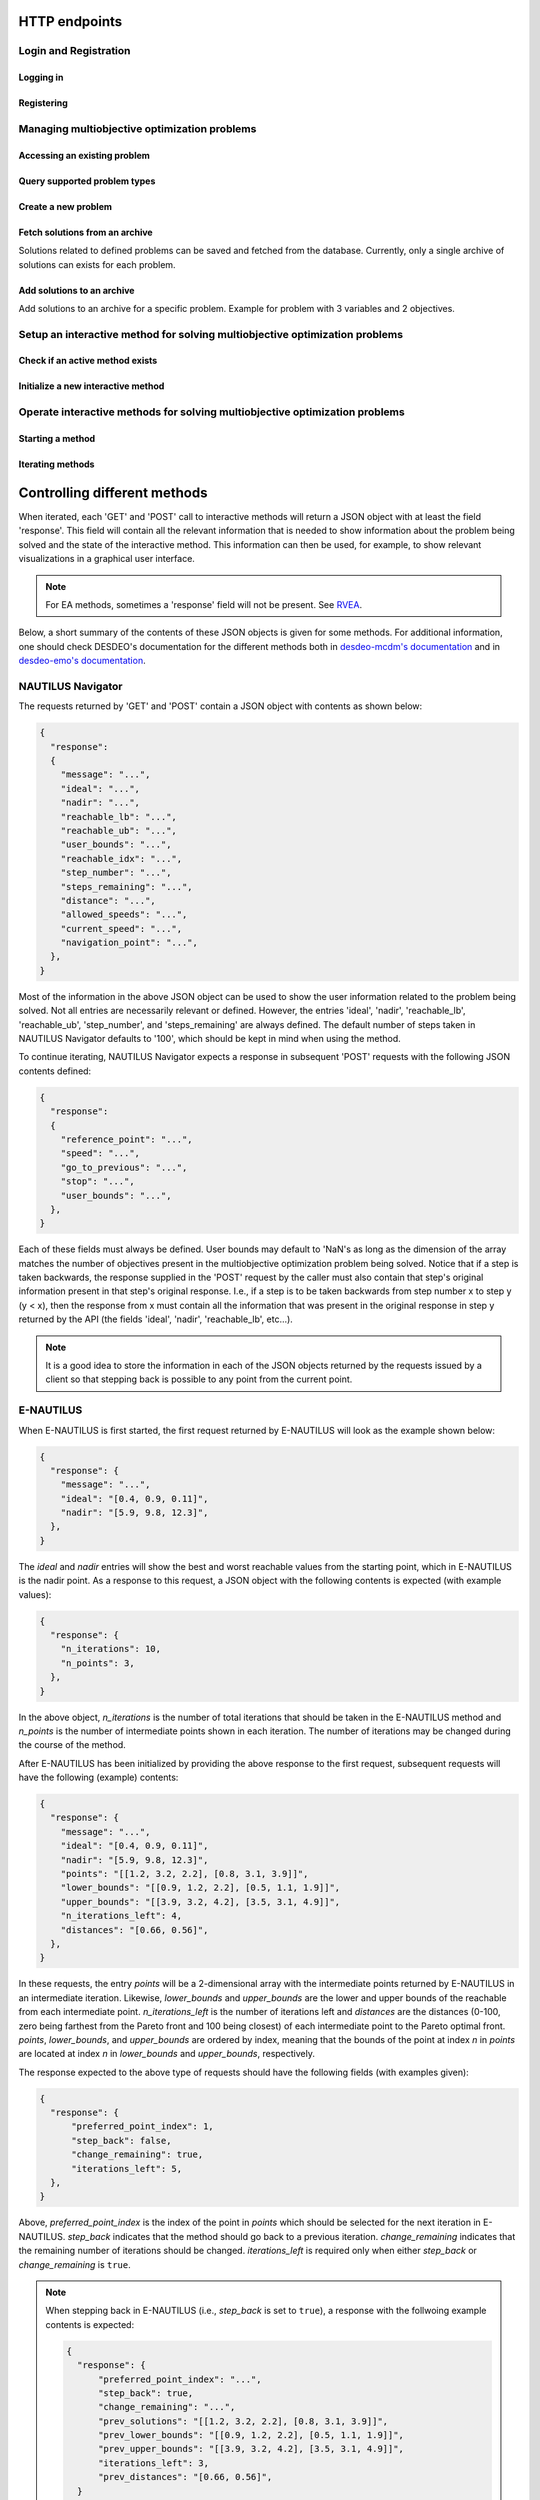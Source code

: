 HTTP endpoints
==============

.. toctree
    :maxdepth: 3
    :caption: Contents

Login and Registration
----------------------

Logging in
^^^^^^^^^^

.. http:post:: /login

    Login and authenticate with existing user credentials.

    **Example request**:

    .. sourcecode:: http

      POST /login HTTP/1.1
      Host: example.com
      Accept: application/json

      {
        "username": "user",
        "password": "pass"
      }

    **Example response**:

    .. sourcecode:: http

      HTTP/1.1 200 OK
      Vary: Accept
      Content-Type: application/json

      {
        "message": "Logged as user",
        "access_token": "access_token",
        "refresh_token": "refresh_token"
      }

    :<json string username: The username.
    :<json string password: Username's password.

    :>json string message: A status message describing the outcome of the request.
    :>json string access_token: A JWT to authenticate the user ``username`` in further requests.
    :>json string refresh_token: A JWT to refresh the ``access_token`` once it expires.

    :reqheader Accept: Supported ``application/json``
    :resheader Content-Type: ``application/json``

    :statuscode 200: logged in as ``username``
    :statuscode 404: ``username`` does not exist
    :statuscode 500: internal server error

Registering
^^^^^^^^^^^

.. http:post:: /registration

    Register a new user with given username and password.

    **Example request**

    .. sourcecode:: http 

      POST /registration HTTP/1.1
      Host: example.com 
      Accept: application/json

      {
        "username": "user",
        "password": "pass"
      }

    **Example response**

    .. sourcecode:: http

      HTTP/1.1 200 OK
      Vary: Accept
      Content-Type: application/json

      {
        "message": "User user was created!",
        "access_token": "access_token",
        "refresh_token": "refresh_token",
      }

    :<json string username: The username.
    :<json string password: Username's password.

    :>json string message: A status message describing the outcome of the request.
    :>json string access_token: A JWT to authenticate the user ``username`` in further requests.
    :>json string refresh_token: A JWT to refresh the ``access_token`` once it expires.

    :statuscode 200: new user registered
    :statuscode 400: given ``username`` is not a valid username
    :statuscode 500: internal server error

Managing multiobjective optimization problems
---------------------------------------------

Accessing an existing problem
^^^^^^^^^^^^^^^^^^^^^^^^^^^^^

.. http:post:: /problem/access

    Access an existing problem and fetch its information.

    **Example request**

    .. sourcecode:: http

      POST /problem/access HTTP/1.1
      Host: example.com 
      Accept: application/json

      {
        "problem_id": "1",
      }

    **Example response**

    .. sourcecode:: http

      HTTP/1.1 200 OK
      Vary: Accept
      Content-Type: application/json

      {
        "objective_names": ["f1", "f2", "f3"],
        "variable_names": ["x", "y", "z"],
        "ideal": [100, -20, 0.1],
        "nadir": [20, 20, -0.001],
        "n_objectives": 3,
        "minimize": [-1, 1, -1],
        "problem_name": "Example problem",
        "problem_type": "Analytical",
        "problem_id": 1,
      }

    :reqheader Authorization: A JWT access token. Example ``Bearer <access token>``
    :<json number problem_id: The id of the problem.

    :>json array objective_names: An arrays of strings with objective names.
    :>json array variable_names: An arrays of strings with variable names.
    :>json array ideal: An array of numbers with the ideal point.
    :>json array nadir: An array of numbers with the nadir point.
    :>json number n_objectives: The number of objectives in the problem.
    :>json array minimize: An array of integers being either ``1`` or ``-1``, where ``1`` at the i'th position indicates the the i'th objective is to be minimized and ``-1`` indicated the objective is to be maximized.
    :>json string problem_name: The name given to the problem.
    :>json string problem_type: The type of the problem.
    :>json number problem_id: The id of the problem.

    :statuscode 200: ok, problem fetched successfully
    :statuscode 401: unauthorized, check the access token
    :statuscode 404: problem with given ``problem_id`` not found
    :statuscode 500: internal server error


Query supported problem types
^^^^^^^^^^^^^^^^^^^^^^^^^^^^^

.. http:get:: /problem/create

    Query for the supported problem types.
  
    **Example request**
  
    .. sourcecode:: http

      GET /problem/create HTTP/1.1
      Host: example.com

    **Example response**

    .. sourcecode:: http

      HTTP/1.1 200 OK
      Vary: Accept
      Content-Type: application/json

      {
        "available_problem_types": ["Analytical", "Discrete"],
      }
    
    :reqheader Authorization: A JWT access token. Example ``Bearer <access token>``

    :>json array available_problem_types: An array of strings with the supported problem type names.

    :statuscode 200: ok

Create a new problem
^^^^^^^^^^^^^^^^^^^^

.. http:post:: /problem/create

    Define a new multiobjective optimization problem.

    .. note::
      
      Currently only problems with analytical or discrete formulations are supported.

    **Example request (Discrete problem)**

    Here we define a discrete problem with two variables and three (minimized) objectives with
    four variable and objective vector pairs.

    .. sourcecode:: http

      POST /problem/create HTTP/1.1
      Host: example.com
      Accept: application/json

      {
        "problem_type": "Discrete",
        "name": "Discrete problem",
        "objectives": [[1,2,3], [4,5,6], [7,8,9], [10,11,12]],
        "objective_names": ["z_1", "z_2", "z_3"],
        "variables": [[1,2], [3,4], [5,6], [7,8]],
        "variable_names": ["x_1", "x_2"],
        "ideal": [0,0,0],
        "nadir": [10, 10, 10],
        "minimize": [1, 1, 1],
      }

    .. note::
      
      The variable and objectie vector pairs are expected to match one-to-one. In other words, it is assumed that
      :math:`f(\mathbf{x}_i) = \mathbf{z}_i`, where :math:`i` is the position of the variable vector :math:`\mathbf{x}_i`
      in the entry *variables* and the position of the objective vector :math:`\mathbf{z}_i` in the entry
      *objectives*.

    **Example request (Analytical problem)**

    Here we define a problem with two variables and three objectives as follows:

    .. math::

      &\text{min}\,f_1(x, y, z) &= x + y \\
      &\text{max}\,f_2(x, y, z) &= x - z \\
      &\text{min}\,f_3(x, y, z) &= x + y +z \\
      &&\text{s.t.}\, x, y, z \in [-10, 10]

    .. sourcecode:: http

      POST /problem/create HTTP/1.1
      Host: example.com
      Accept: application/json

      {
        "problem_type": "Analytical",
        "name": "Analytical problem",
        "objective_functions": ["x+y", "x-z", "z+y+x"],
        "objective_names": ["f1", "f2", "f3"],
        "variables": ["x", "y", "z"],
        "variable_initial_values": [0, 0, 0],
        "variable_bounds": [[-10, 10], [-10, 10], [-10, 10]],
        "variable_names": ["x", "y", "z"],
        "ideal": [10, 20, 30],
        "nadir": [-10, -20, -30],
        "minimize": [1, -1, 1],
      }

    .. note::

      The *variable_names* must each be found in the expressions contained in
      *objective_functions*.  Currently only simple expressions with single
      character variables and basic artihmetic operators (+, -, /, \*) have been tested.
      The function expressions are parsed using Sympy.

    .. warning::

      The function expressions are parsed using Sympy.

    **Example response (problem created)**

    .. sourcecode:: http 

      HTTP/1.1 201 Created
      Vary: Accept
      Content-Type: application/json

      {
        "problem_type": "type"
        "name": "name of the problem",
        "owner": "username of the user the problem belongs to",
      }

    **Example response (something goes wrong)**

    .. sourcecode:: http

      HTTP/1.1 406 Not acceptable
      Vary: Accept
      Content-Type: application/json

      {
        "message": "Informative message telling what went wrong.",
      }

    :reqheader Authorization: A JWT access token. Example ``Bearer <access token>``
    
    :>json string problem_type: A string with the name of the problem type being defined.
    :>json string name: The name of the problem.
    :>json array objective_functions: (**only for analytical problems**) an array of string expressions representing objective functions.
    :>json array objective_names: An array of strings with the names on individual objectives. 
    :>json array variables: **Analytical problems**: an array of single and unique characters representing the variable symbols in *objective_functions*.
      **Discrete problems**: an array of arrays whre each inner element represents one instance of a variable vector.
    :>json array variable_initial_values: (**only for analytical problems**) an array of numbers with the initial values for each variable.
    :>json array variable_bounds: (**only for analytical problems**) an array of tuples with each tuple representing the lower and upper bounds of the variables.
    :>json array variable_names: An array with the names of the variables.
    :>json array ideal: (optional) the ideal point of the problem.
    :>json array nadir: (optional) the nadir point of the problem.
    :>json array minimize: An array with one element for each objective and where each element is either 1 or -1, where 1 indicates and objective to be minimized and
      -1 indicates an objective to be maximized. 
    :>json array objectives: (**only discrete problems**) an array of arrays where each inner element represents one instance of an objective vector.

    :<json string problem_type: The type of the created problem.
    :<json string name: The name of the created problem.
    :<json string owner: The username of the owner of the created problem.

    :statuscode 201: Created, problem was successfully created.

    :statuscode 406: Not acceptable, something in the request is not valid. Check the ``message`` entry in the response for additional details.
    :statuscode 500: Internal server error, something went wrong while parsing the request. Check the ``message`` entry in the response for additional details.

Fetch solutions from an archive
^^^^^^^^^^^^^^^^^^^^^^^^^^^^^^^

Solutions related to defined problems can be saved and fetched from the
database. Currently, only a single archive of solutions can exists for each
problem.

.. http:get:: /archive

  Fetch problems from the archive for a specific problem. Example with
  a problem with 3 variables and 2 objectives.
  
  **Exmaple request**

  .. sourcecode:: http

    GET /archive HTTP/1.1
    Host: example.com
    Accept: application/json

    {
      "problem_id": 1,
    }
  
  **Example response**

  .. sourcecode:: http

    HTTP/1.1 200 OK
    Vary: Accept
    Content-Type: application/json

    {
      "variables": [[1.1, 2.2, 3.3], [1.2, 3.1, 2.2], [0.4, 1.2, 1.7]],
      "objectives": [[0.5, 0.7], [0.3, 0.8], [0.9, 0.1]],
    }
  
  :reqheader Authorization: A JWT access token. Example ``Bearer <access token>``

  :<json number problem_id: The id of the problem which solutions should be fetched.

  :>json array variables: An array of arrays with variable vectors.
  :>json array objectives: An array of array with objective vectors.

  .. note::

    The variable vectors and objective vectors are matched by index. In other
    words, evaluating a variable vector at position ``i`` in ``variables`` will result in an
    objective vector at position ``i`` in ``objectives``.

  :statuscode 200: ok, solutions returned as requested.
  :statuscode 404: not found, either no problem with the specified id
    exists for the current user or the archive is empty.
    
Add solutions to an archive
^^^^^^^^^^^^^^^^^^^^^^^^^^^

Add solutions to an archive for a specific problem. Example for problem
with 3 variables and 2 objectives.

.. http:post:: /archive

  **Example request**

  .. sourcecode:: http

    POST /archive HTTP/1.1
    Host: example.com
    Accept: application/json

    {
      "problem_id": 1,
      "variables": [[1.1, 2.2, 3.3], [1.2, 3.1, 2.2], [0.4, 1.2, 1.7]],
      "objectives": [[0.5, 0.7], [0.3, 0.8], [0.9, 0.1]],
      "append": true,
    }

  **Example response**

  .. sourcecode:: http

    HTTP/1.1 201 OK
    Vary: Accept
    Content-Type: application/json

    {
      "message": "Created new archive for problem with id 1 and added solutions.",
    }

  :reqheader Authorization: A JWT access token. Example ``Bearer <access token>``

  :<json number problem_id: The id of the problem which solutions should be fetched.
  :<json array variables: An array of arrays with variable vectors.
  :<json array objectives: An array of array with objective vectors.
  :<json boolean append: Whether to append the solution to an existing archive or
    change the content of the archive to the sent solutions.

  .. note::

    The variable vectors and objective vectors are matched by index. In other
    words, evaluating a variable vector at position ``i`` in ``variables`` will result in an
    objective vector at position ``i`` in ``objectives``. Therefore, the number variable
    and objective vectors should match.

  .. warning::

    Setting ``append`` to ``false`` will result in the existing archive to be wiped and
    replaced by the solutions sent in the request! If the solutions are to be *added* to the
    archive, ``append`` should be set to ``true``.

  :>json string message: A message with additional details.

  :statuscode 201: created, a new archive was created and solutions were added to it.
  :statuscode 202: accepted, the solutions were either appended to an existing archive
    the old archive was replaced by the new solution. Check ``message`` for additional details.
  :statuscode 400: bad request, the number of variable vectors does not match with
    the number of objective vectors.
  :statuscode 404: not found, the problem with id ``problem_id`` was not found.


Setup an interactive method for solving multiobjective optimization problems
----------------------------------------------------------------------------

Check if an active method exists
^^^^^^^^^^^^^^^^^^^^^^^^^^^^^^^^

.. http:get:: /method/create

  Check if a method has already been defined.

  **Example request**

  .. sourcecode:: http

    GET /method/create HTTP/1.1
    Host: example.com

  **Example response**

  .. sourcecode:: http

    HTTP/1.1 200 OK
    Vary: Accept
    Content-Type: application/json

    {
      "message": "Method found!", 
    }

  :reqheader Authorization: A JWT access token. Example ``Bearer <access token>``

  :>json object response: A JSON-object with a ``message`` (*string*) entry revealing if a method has been defined.

  :statuscode 200: ok, a method has been defined
  :statuscode 404: no defined method found

Initialize a new interactive method
^^^^^^^^^^^^^^^^^^^^^^^^^^^^^^^^^^^

.. http:post:: /method/create

  Initialize a new interactive method with an existing problem.

  .. note::

    For now, setting initialization parameters of interactive methods using the web API
    is not supported. This feature is work in progress.

  **Example request**

  .. sourcecode:: http

    POST /method/create HTTP/1.1
    Host: example.com
    Accept: application/json

    {
      "problem_id": 0,
      "method": "reference_point_method",
    }

  **Example response**

  .. sourcecode:: http

    HTTP/1.1 201 Created
    Vary: Accept
    Content-Type: application/json

    {
      "method": "reference_point_method",
      "owner": "username",
    }

  :reqheader Authorization: A JWT access token. Example ``Bearer <access token>``
  :<json number problem_id: The id of the problem the method should be initialized with.

  :>json string method: The name of the initialized method.
  :>json string owner: The username of the initialized method's owner.

  :statuscode 201: created, the method was initialized successfully
  :statuscode 404: not found, either no method with the given name in ``method`` was found or no problem with id ``problem_id`` was found.
    See the ``message`` entry in the response for additional details.
  :statuscode 406: not acceptable, returned in the case, for example, when an attempt has been made to initialize a method
    with a problem of an unsupported type. For example, this code will be returned if NAUTILUS Navigator is attempted
    to be initialized with a problem of an analytical type.
  :statuscode 500: internal server error, something went wrong when attempting to initialize the method.

Operate interactive methods for solving multiobjective optimization problems
----------------------------------------------------------------------------

Starting a method
^^^^^^^^^^^^^^^^^

.. http:get:: /method/control

    Start iterating a previously defined method. In practice, we call the ``start()`` method of an interactive method in DESDEO
    and return the first request (not to be confused with an HTTP request) resulting from the method call to ``start()``.
    The ``GET`` request should have no body, only the Authorization header. This works because only one method per user 
    can be active at any given time. It is therefore enough to only know the identity of the user.

    **Example request**

    .. sourcecode:: http

      GET /method/control HTTP/1.1
      Host: example.com 

    **Example response**

    .. sourcecode:: http

      HTTP/1.1 200 OK
      Vary: Accept
      Content-Type: application/json

      {
        "response": {"message": "Helpful message", "..."},
      }

    :reqheader Authorization: A JWT access token. Example ``Bearer <access token>``

    :>json object response: A JSON-object with varying contents. Refer to the ``message`` entry of the ``response``
      for additional information. 

    :statuscode 200: ok, method started
    :statuscode 400: the currently active method has already been started
    :statuscode 401: unauthorized, check the access token
    :statuscode 404: no defined method found for the current user

Iterating methods
^^^^^^^^^^^^^^^^^

.. http:post:: /method/control

    After a method has been defined and started (using the above ``GET`` HTTP endpoint), the method may be iterated further
    through ``POST`` requests. In the request, information to continue iterating the method needs to be supplied as specified
    in the previous request's `message` entry. See the section below for additional  details.

    **Example request**

    .. sourcecode:: http

      POST /problem/control HTTP/1.1
      Host: example.com
      Accept: application/json

      {
        "response": {"message": "Helpful message", "other relevant content", "..."},
      }

    **Example response**

    .. sourcecode:: http

      HTTP/1.1 200 OK
      Vary: Accept
      Content-Type: application/json

      {
        "response": {"message": "Helpful message", "information used to continue iterating the method", "..."},
      }

    :reqheader Authorization: A JWT access token. Example ``Bearer <access token>``

    :>json object response: A JSON-object with varying contents. Refer to the ``message`` entry of the ``response``
      for additional information. 

    :statuscode 200: ok, method iterated
    :statuscode 400: method has not been started using a 'GET' request or the previous request (returned by the method) does not exist.
    :statuscode 404: no defined method found for the current user.
    :statuscode 500: could not iterate the method for some internal reason in DESDEO.

Controlling different methods
=============================

When iterated, each 'GET' and 'POST' call to interactive methods will return a JSON object with at least the field 'response'.
This field will contain
all the relevant information that is needed to show information about the problem being solved and the state of the 
interactive method. This information can then be used, for example, to show relevant visualizations in a graphical user interface.

.. note::

  For EA methods, sometimes a 'response' field will not be present. See `RVEA`_.

Below, a short summary of the contents of these JSON objects is given for some
methods.  For additional information, one should check DESDEO's documentation
for the different methods both in `desdeo-mcdm's documentation
<https://desdeo-mcdm.readthedocs.io/en/latest/>`_ and in `desdeo-emo's
documentation <https://desdeo-emo.readthedocs.io/en/latest/index.html>`_.

NAUTILUS Navigator
------------------

The requests returned by 'GET' and 'POST' contain
a JSON object with contents as shown below:

.. sourcecode:: json

  {
    "response":
    {
      "message": "...",
      "ideal": "...",
      "nadir": "...",
      "reachable_lb": "...",
      "reachable_ub": "...",
      "user_bounds": "...",
      "reachable_idx": "...",
      "step_number": "...",
      "steps_remaining": "...",
      "distance": "...",
      "allowed_speeds": "...",
      "current_speed": "...",
      "navigation_point": "...",
    },
  }

Most of the information in the above JSON object can be used to show the user information related to the problem being solved.
Not all entries are necessarily relevant or defined. However, the entries 'ideal', 'nadir', 'reachable_lb', 'reachable_ub', 'step_number',
and 'steps_remaining' are always defined. The default number of steps taken in NAUTILUS Navigator defaults to '100', which should be kept
in mind when using the method.

To continue iterating, NAUTILUS Navigator expects a response in subsequent 'POST' requests with the following JSON contents defined:

.. sourcecode:: json

  {
    "response":
    {
      "reference_point": "...",
      "speed": "...",
      "go_to_previous": "...",
      "stop": "...",
      "user_bounds": "...",
    },
  }

Each of these fields must always be defined. User bounds may default to 'NaN's as long as the dimension of the array
matches the number of objectives present in the multiobjective optimization problem being solved. Notice that if a step
is taken backwards, the response supplied in the 'POST' request by the caller must also contain that step's original information
present in that step's original response. I.e., if a step is to be taken backwards from step number x to step y (y < x), then the response from
x must contain all the information that was present in the original response in step y returned by the API (the fields 'ideal', 'nadir',
'reachable_lb', etc...).

.. note::
  It is a good idea to store the information in each of the JSON objects returned by the requests issued by a client so that
  stepping back is possible to any point from the current point.

E-NAUTILUS
----------

When E-NAUTILUS is first started, the first request returned by E-NAUTILUS will look as
the example shown below:

.. sourcecode:: json

  {
    "response": {
      "message": "...",
      "ideal": "[0.4, 0.9, 0.11]",
      "nadir": "[5.9, 9.8, 12.3]",
    },
  }

The `ideal` and `nadir` entries will show the best and worst reachable values from the starting point, which
in E-NAUTILUS is the nadir point. As a response to this request, a JSON object with the following contents is 
expected (with example values):

.. sourcecode:: json

  {
    "response": {
      "n_iterations": 10,
      "n_points": 3,
    },
  }

In the above object, `n_iterations` is the number of total iterations that should be taken in the E-NAUTILUS method
and `n_points` is the number of intermediate points shown in each iteration. The number of iterations may be changed
during the course of the method.

After E-NAUTILUS has been initialized by providing the above response to the first request, subsequent requests will have the 
following (example) contents:

.. sourcecode:: json

  {
    "response": {
      "message": "...",
      "ideal": "[0.4, 0.9, 0.11]",
      "nadir": "[5.9, 9.8, 12.3]",
      "points": "[[1.2, 3.2, 2.2], [0.8, 3.1, 3.9]]",
      "lower_bounds": "[[0.9, 1.2, 2.2], [0.5, 1.1, 1.9]]",
      "upper_bounds": "[[3.9, 3.2, 4.2], [3.5, 3.1, 4.9]]",
      "n_iterations_left": 4,
      "distances": "[0.66, 0.56]",
    },
  }

In these requests, the entry `points` will be a 2-dimensional array with the intermediate points returned by E-NAUTILUS
in an intermediate iteration. Likewise, `lower_bounds` and `upper_bounds` are the lower and upper bounds of the reachable
from each intermediate point. `n_iterations_left` is the number of iterations left and `distances` are the distances (0-100,
zero being farthest from the Pareto front and 100 being closest) of each intermediate point to the Pareto optimal
front. `points`, `lower_bounds`, and `upper_bounds` are ordered by index, meaning that the bounds of the point at index `n`
in `points` are located at index `n` in `lower_bounds` and `upper_bounds`, respectively.

The response expected to the above type of requests should have the following fields (with examples given):

.. sourcecode:: json

  {
    "response": {
        "preferred_point_index": 1,
        "step_back": false,
        "change_remaining": true,
        "iterations_left": 5,
    },
  }

Above, `preferred_point_index` is the index of the point in `points` which should be selected for the next
iteration in E-NAUTILUS. `step_back` indicates that the method should go back to a previous iteration.
`change_remaining` indicates that the remaining number of iterations should be changed. `iterations_left` is
required only when either `step_back` or `change_remaining` is ``true``.

.. note::

  When stepping back in E-NAUTILUS (i.e., `step_back` is set to ``true``), a response with the follwoing
  example contents
  is expected:

  .. sourcecode:: json

    {
      "response": {
          "preferred_point_index": "...",
          "step_back": true,
          "change_remaining": "...",
          "prev_solutions": "[[1.2, 3.2, 2.2], [0.8, 3.1, 3.9]]",
          "prev_lower_bounds": "[[0.9, 1.2, 2.2], [0.5, 1.1, 1.9]]",
          "prev_upper_bounds": "[[3.9, 3.2, 4.2], [3.5, 3.1, 4.9]]",
          "iterations_left": 3,
          "prev_distances": "[0.66, 0.56]",
      }
    }

  In other words, the full state of the E-NAUTILUS method in the previous iterations, to which
  we wish to return, must be supplied is the response. It is therefore
  a good idea to keep track of previous
  states in any application making use of this API.

When E-NAUTILUS is iterated for the last time, a request with the following example contents is
returned:

.. sourcecode:: json

  {
    "response": {
      "message": "...",
      "solution": "[1.0, 1.1, 1.2]",
    },
  }

The `solution` entry contains the final (Pareto optimal) solution found by the E-NAUTILUS
method in the objective space of the problem being solved.

.. note::
  
  At the moment, only the objective values of the solution are returned.

RVEA
----

.. warning::

  For the time being, setting the initialization parameters for RVEA is not
  possible using the web API.  This means that default values will be used. See
  `RVEA in desdeo-emo's documenation
  <https://desdeo-emo.readthedocs.io/en/latest/autoapi/desdeo_emo/EAs/RVEA/index.html#desdeo_emo.EAs.RVEA.RVEA>`_
  for the default values. **RVEA will be initialized in its interactive form when used through the web API.**

The requests returned by `GET` and `POST` contain a JSON object with both a `response` and
`preference_type` field. An example of a JSON object returned by RVEA is shown below:

.. sourcecode:: json

  {
    "response":
    [{
      "message": "...",
      "validator": "...",
    }, {
      "message": "...",
      "validator": "...",
    }, {
      "message": "...",
      "validator": "...",
      "dimensions_data": "...",
    }, {
      "message": "...",
      "validator": "...",
      "dimensions_data": "...",
    }],
    "preference_type": "integer value",
    "individuals": "...",
    "objectives": "...",
  }

The `validator` in the above response field in the JSON is a string with the name of the validator, which is used
internally in DESDEO. Its use in a front-end application will be informative at best. On the
other hand, `dimensions_data` contains useful information regarding individual objectives. An example of the contents
of `dimensions_data` is as follows:

.. sourcecode:: json

  {
    "dimensions_data":
    {
      "('f1',)":
      {
        "minimize": 1,
        "ideal": "some_value",
        "nadir": "some_value",
      },
      "('f2',)":
      {
        "minimize": 1,
        "ideal": "some_value",
        "nadir": "some_value",
      },
    }
  }

In the above JSON object, the example contains `dimensions_data` for two objectives. Depeding on the problem, the
names and number of objectives will vary.

The `individuals` and `objectives` fields contain the population (i.e., the individual decision variable vectors)
and objective vector associated with each individual, respectively.

.. note::

  The `individuals` and `objectives` returned in requests from intermediatre iterations
  are not necessarely non-dominated. When stopping the method (see below) returned solutions
  will be non-dominated.

The `preference_type` field is used to indicate which kind of preference information is given in a response
returned from a client side application (i.e., in a `POST` request). In other words, this integer valued field is 
used to select one of the responses in the list of objects in the `response` field in the JSON file at the beginning of
this subsection. A positive integer value for `preference_type` will be understood as a selection of a preference type
while a value of '-1' will be understood as a request to stop the method and end iterating. A stop request will
return the final population (i.e., decision variable vectors) and their associated objective vectors in a JSON file
as shown:

.. sourcecode:: json

  {
    "individuals": ["list elements"],
    "objectives": ["list elements"],
  }

.. note::

  The `individuals` and `objectives` returned when stopping the mehtod will be non-dominated. Notice also that there is no
  `response` field when stopping the method (this is to keep a consistent logic of having these two fields at "the top level" of 
  the JSON objects, like in the ones returned from iterating the method).

When iterating RVEA (a `POST` request is made to the server), a JSON file with the following contents is expected in the request:

.. sourcecode:: json

  {
    "response":
    {
      "preference_data": "some data",
      "preference_type": "integer value",
    },
  }

In the above, the `preference_type` field is the same as discussed previously. The `preference_data` field
contains preference information, which varies depending on the specified `preference_type`.

For example, if preference is to be given by choosing available solutions from a list as indices
of those solutions, the above JSON object might look as follows:

.. sourcecode:: json

  {
    "response":
    {
      "preference_data": [2,4,1],
      "preference_type": 0,
    },
  }

Other types of preference available are: specifying indices of solution which
are *not* preferred, specifying a reference point, and specifying a desired
range for each objective as upper and lower bound pairs. Examples of JSON
objects with different kinds of preference types for a problem with three
objectives are as follows:

Specifying indices of solutions which are *not* preferred:

.. sourcecode:: json

  {
    "response":
    {
      "preference_data": [6,10,42],
      "preference_type": 1,
    },
  }

Specifying a reference point:

.. sourcecode:: json

  {
    "response":
    {
      "preference_data": [0.2, 0.5, 0.1],
      "preference_type": 2,
    },
  }

Specifying a desired range for each objective as upper and lower bound pairs:

.. sourcecode:: json

  {
    "response":
    {
      "preference_data":
      [
        [0.3, 0.6],
        [0.2, 0.3],
        [0.9, 1.0],
      ],
      "preference_type": 3,
    },
  }

.. note::

  For a more detailed discussion on the various preference types, please see the related page
  in desdeo-emo's documentation: `Interaction in EAs <https://desdeo-emo.readthedocs.io/en/latest/notebooks/Example.html#Interaction-in-EAs>`_.